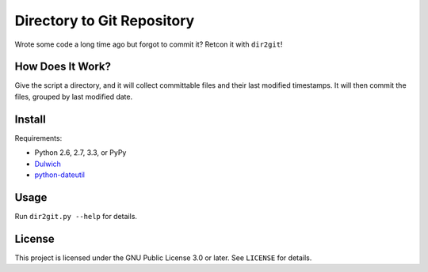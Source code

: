 Directory to Git Repository
===========================

Wrote some code a long time ago but forgot to commit it? Retcon it with
``dir2git``!

How Does It Work?
-----------------

Give the script a directory, and it will collect committable files and their
last modified timestamps. It will then commit the files, grouped by last
modified date.

Install
-------

Requirements:

* Python 2.6, 2.7, 3.3, or PyPy
* Dulwich_
* python-dateutil_

.. _Dulwich: https://www.samba.org/~jelmer/dulwich/
.. _python-dateutil: http://labix.org/python-dateutil

Usage
-----

Run ``dir2git.py --help`` for details.

License
-------

This project is licensed under the GNU Public License 3.0 or later. See ``LICENSE`` for details.
